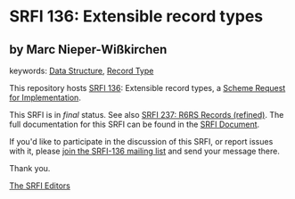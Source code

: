 
# SPDX-FileCopyrightText: 2025 Arthur A. Gleckler
# SPDX-License-Identifier: MIT
* SRFI 136: Extensible record types

** by Marc Nieper-Wißkirchen



keywords: [[https://srfi.schemers.org/?keywords=data-structure][Data Structure]], [[https://srfi.schemers.org/?keywords=record-type][Record Type]]

This repository hosts [[https://srfi.schemers.org/srfi-136/][SRFI 136]]: Extensible record types, a [[https://srfi.schemers.org/][Scheme Request for Implementation]].

This SRFI is in /final/ status.
See also [[/srfi-237/][SRFI 237: R6RS Records (refined)]].
The full documentation for this SRFI can be found in the [[https://srfi.schemers.org/srfi-136/srfi-136.html][SRFI Document]].

If you'd like to participate in the discussion of this SRFI, or report issues with it, please [[https://srfi.schemers.org/srfi-136/][join the SRFI-136 mailing list]] and send your message there.

Thank you.

[[mailto:srfi-editors@srfi.schemers.org][The SRFI Editors]]
